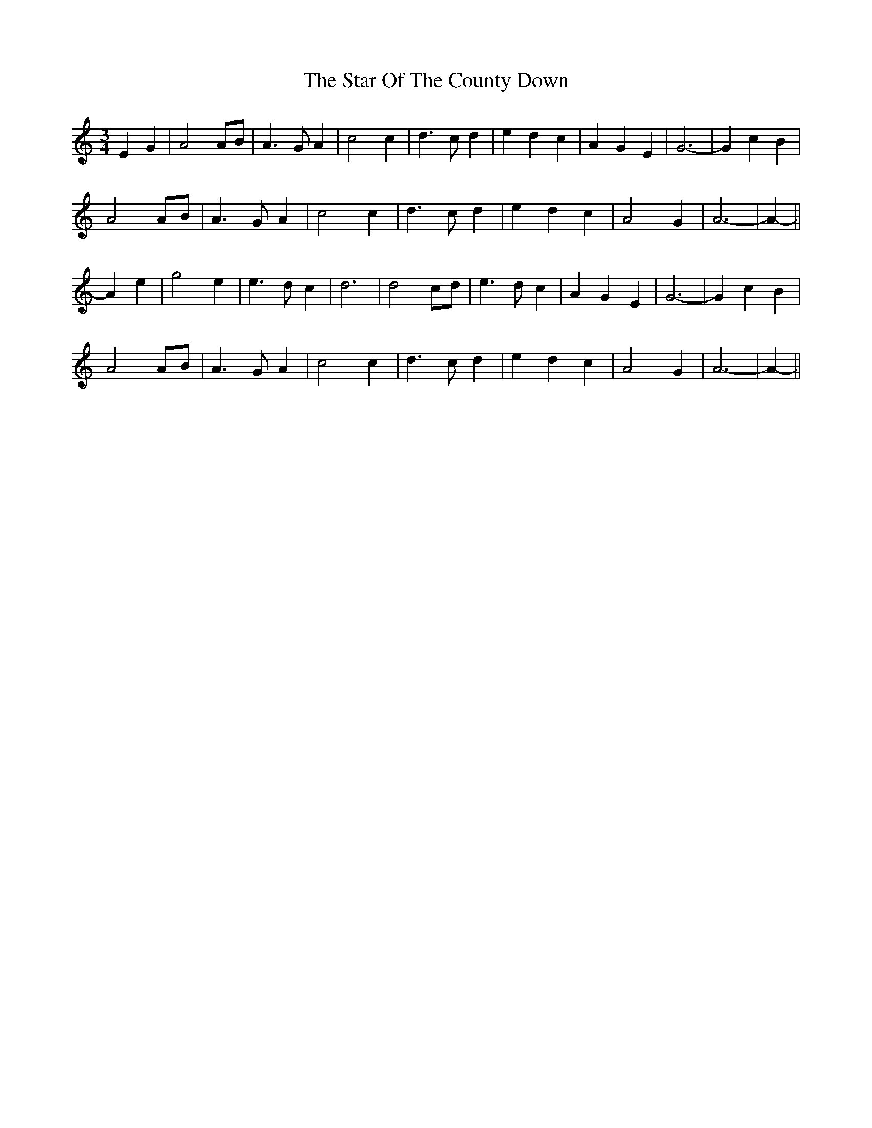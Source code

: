 X: 38416
T: Star Of The County Down, The
R: waltz
M: 3/4
K: Aminor
E2 G2|A4 AB|A3 G A2|c4 c2|d3 c d2|e2 d2 c2|A2 G2 E2|G6-|G2 c2 B2|
A4 AB|A3 G A2|c4 c2|d3 c d2|e2 d2 c2|A4 G2|A6-|A2-||
A2 e2|g4 e2|e3 d c2|d6|d4 cd|e3 d c2|A2 G2 E2|G6-|G2 c2 B2|
A4 AB|A3 G A2|c4 c2|d3 c d2|e2 d2 c2|A4 G2|A6-|A2-||


